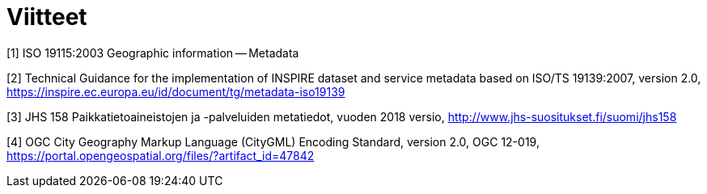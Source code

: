 [appendix]
:appendix-caption: Liite
[[Viitteet]]
= Viitteet

[[ISO_19115]]
[1] ISO 19115:2003 Geographic information -- Metadata

[[TG_MD_20]]
[2] Technical Guidance for the implementation of INSPIRE dataset and service metadata based on ISO/TS 19139:2007, version 2.0, https://inspire.ec.europa.eu/id/document/tg/metadata-iso19139

[[JHS158]]
[3] JHS 158 Paikkatietoaineistojen ja -palveluiden metatiedot, vuoden 2018 versio, http://www.jhs-suositukset.fi/suomi/jhs158

[[CityGML]]
[4] OGC City Geography Markup Language (CityGML) Encoding Standard, version 2.0, OGC 12-019, https://portal.opengeospatial.org/files/?artifact_id=47842
